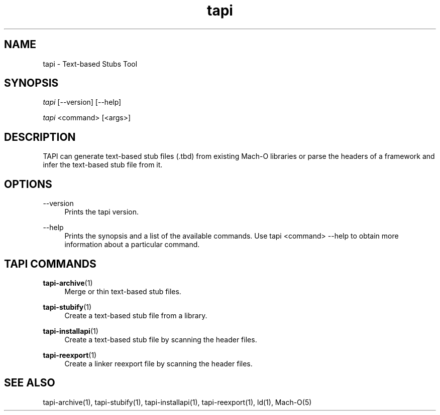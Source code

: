 .TH tapi 1 2017-02-20 Darwin "TAPI Tool Documentation"
.SH NAME
tapi \- Text-based Stubs Tool
.SH SYNOPSIS
\fItapi\fR [\-\-version] [\-\-help]

\fItapi\fR <command> [<args>]

.SH DESCRIPTION
TAPI can generate text-based stub files (.tbd) from existing Mach\-O libraries
or parse the headers of a framework and infer the text-based stub file from it.

.SH OPTIONS
.PP
\-\-version
.RS 4
Prints the tapi version.
.RE
.PP
\-\-help
.RS 4
Prints the synopsis and a list of the available commands. Use tapi <command>
\-\-help to obtain more information about a particular command.
.RE

.SH TAPI COMMANDS
\fBtapi\-archive\fR(1)
.RS 4
Merge or thin text-based stub files.
.RE
.PP
\fBtapi\-stubify\fR(1)
.RS 4
Create a text-based stub file from a library.
.RE
.PP
\fBtapi\-installapi\fR(1)
.RS 4
Create a text-based stub file by scanning the header files.
.RE
.PP
\fBtapi\-reexport\fR(1)
.RS 4
Create a linker reexport file by scanning the header files.
.RE
.PP

.SH SEE ALSO
tapi\-archive(1), tapi\-stubify(1), tapi\-installapi(1), tapi\-reexport(1), ld(1), Mach\-O(5)
